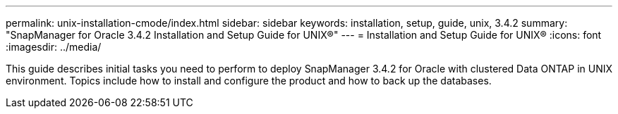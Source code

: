 ---
permalink: unix-installation-cmode/index.html
sidebar: sidebar
keywords: installation, setup, guide, unix, 3.4.2
summary: "SnapManager for Oracle 3.4.2 Installation and Setup Guide for UNIX®"
---
= Installation and Setup Guide for UNIX®
:icons: font
:imagesdir: ../media/

[.lead]

This guide describes initial tasks you need to perform to deploy SnapManager 3.4.2 for Oracle with clustered Data ONTAP in UNIX environment. Topics include how to install and configure the product and how to back up the databases.
